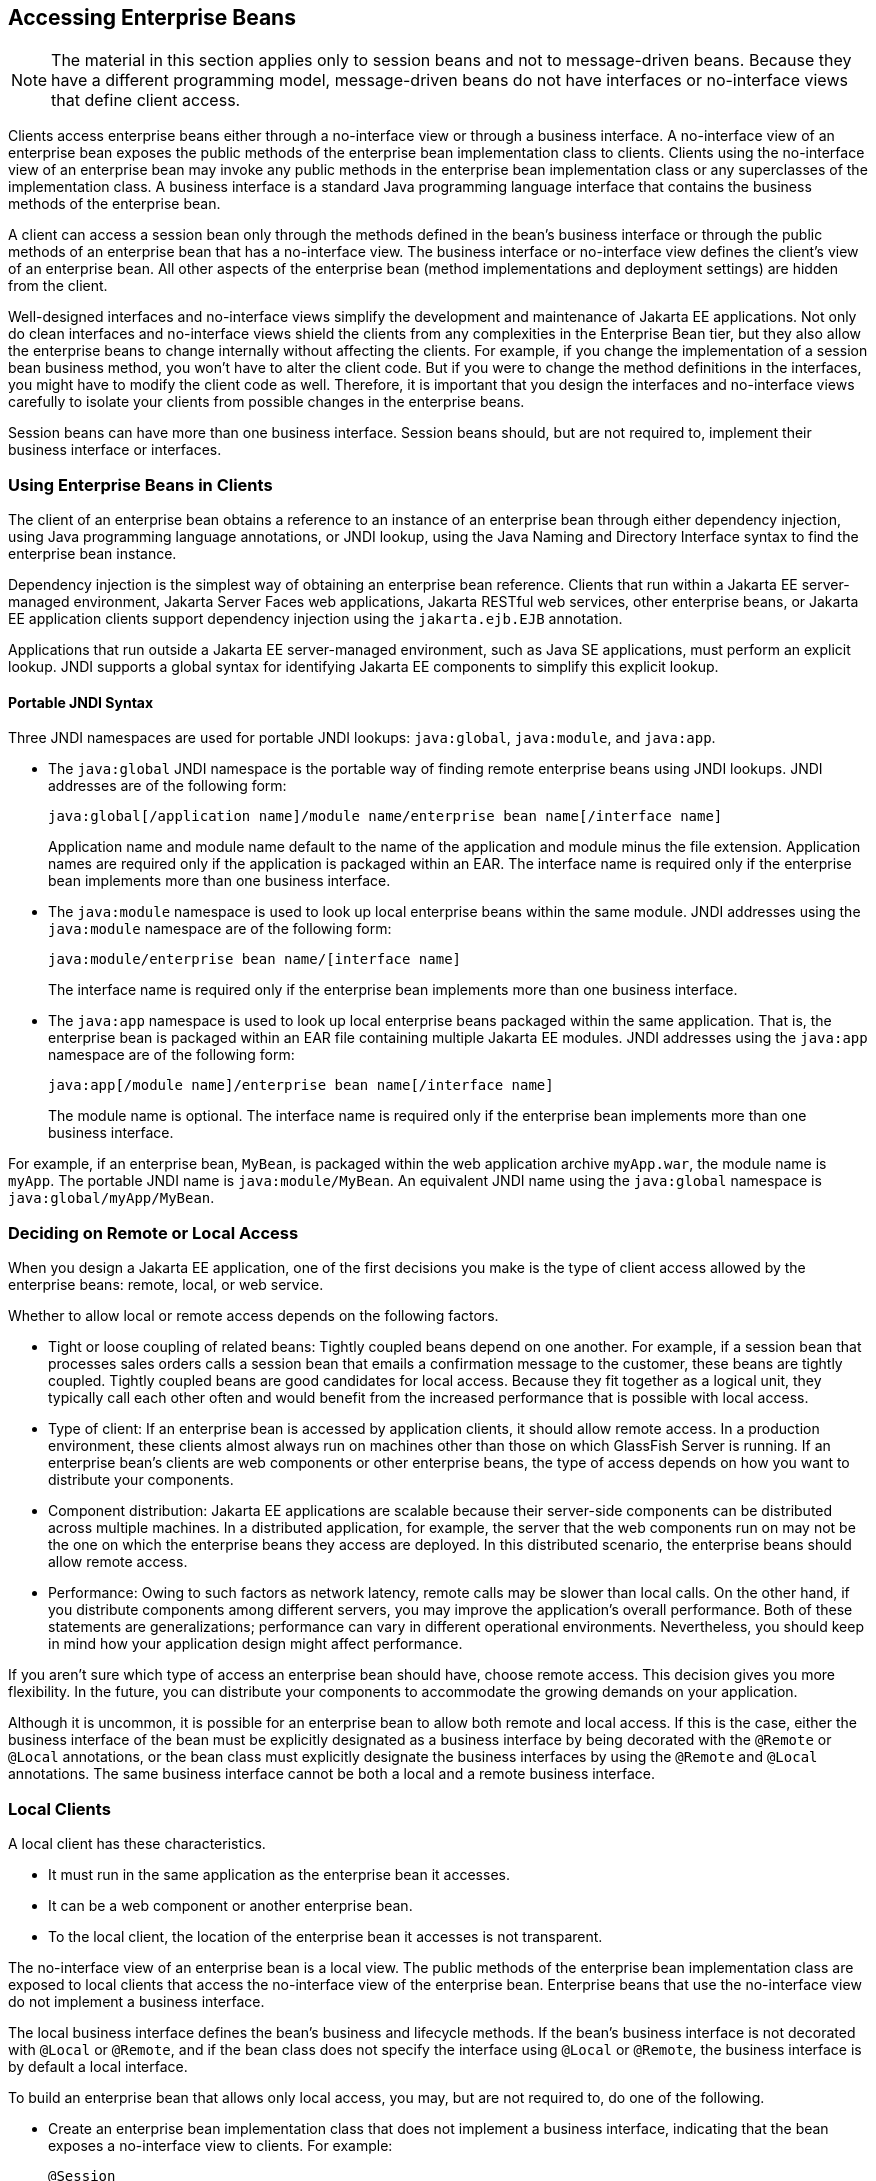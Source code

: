 == Accessing Enterprise Beans

[NOTE]
The material in this section applies only to session beans and not to
message-driven beans. Because they have a different programming model,
message-driven beans do not have interfaces or no-interface views that
define client access.

Clients access enterprise beans either through a no-interface view or
through a business interface. A no-interface view of an enterprise bean
exposes the public methods of the enterprise bean implementation class
to clients. Clients using the no-interface view of an enterprise bean
may invoke any public methods in the enterprise bean implementation
class or any superclasses of the implementation class. A business
interface is a standard Java programming language interface that
contains the business methods of the enterprise bean.

A client can access a session bean only through the methods defined in
the bean's business interface or through the public methods of an
enterprise bean that has a no-interface view. The business interface or
no-interface view defines the client's view of an enterprise bean. All
other aspects of the enterprise bean (method implementations and
deployment settings) are hidden from the client.

Well-designed interfaces and no-interface views simplify the
development and maintenance of Jakarta EE applications. Not only do
clean interfaces and no-interface views shield the clients from any
complexities in the Enterprise Bean tier, but they also allow the
enterprise beans to change internally without affecting the clients.
For example, if you change the implementation of a session bean
business method, you won't have to alter the client code. But if you
were to change the method definitions in the interfaces, you might have
to modify the client code as well. Therefore, it is important that you
design the interfaces and no-interface views carefully to isolate your
clients from possible changes in the enterprise beans.

Session beans can have more than one business interface. Session beans
should, but are not required to, implement their business interface or
interfaces.

=== Using Enterprise Beans in Clients

The client of an enterprise bean obtains a reference to an instance of
an enterprise bean through either dependency injection, using Java
programming language annotations, or JNDI lookup, using the Java Naming
and Directory Interface syntax to find the enterprise bean instance.

Dependency injection is the simplest way of obtaining an enterprise
bean reference. Clients that run within a Jakarta EE server-managed
environment, Jakarta Server Faces web applications, Jakarta RESTful web
services, other enterprise beans, or Jakarta EE application clients
support dependency injection using the `jakarta.ejb.EJB` annotation.

Applications that run outside a Jakarta EE server-managed environment,
such as Java SE applications, must perform an explicit lookup. JNDI
supports a global syntax for identifying Jakarta EE components to
simplify this explicit lookup.

==== Portable JNDI Syntax

Three JNDI namespaces are used for portable JNDI lookups:
`java:global`, `java:module`, and `java:app`.

* The `java:global` JNDI namespace is the portable way of finding
remote enterprise beans using JNDI lookups. JNDI addresses are of the
following form:
+
----
java:global[/application name]/module name/enterprise bean name[/interface name]
----
+
Application name and module name default to the name of the application
and module minus the file extension. Application names are required only
if the application is packaged within an EAR. The interface name is
required only if the enterprise bean implements more than one business
interface.
* The `java:module` namespace is used to look up local enterprise beans
within the same module. JNDI addresses using the `java:module` namespace
are of the following form:
+
----
java:module/enterprise bean name/[interface name]
----
+
The interface name is required only if the enterprise bean implements
more than one business interface.
* The `java:app` namespace is used to look up local enterprise beans
packaged within the same application. That is, the enterprise bean is
packaged within an EAR file containing multiple Jakarta EE modules. JNDI
addresses using the `java:app` namespace are of the following form:
+
----
java:app[/module name]/enterprise bean name[/interface name]
----
+
The module name is optional. The interface name is required only if the
enterprise bean implements more than one business interface.

For example, if an enterprise bean, `MyBean`, is packaged within the
web application archive `myApp.war`, the module name is `myApp`. The
portable JNDI name is `java:module/MyBean`. An equivalent JNDI name
using the `java:global` namespace is `java:global/myApp/MyBean`.

=== Deciding on Remote or Local Access

When you design a Jakarta EE application, one of the first decisions
you make is the type of client access allowed by the enterprise beans:
remote, local, or web service.

Whether to allow local or remote access depends on the following
factors.

* Tight or loose coupling of related beans: Tightly coupled beans
depend on one another. For example, if a session bean that processes
sales orders calls a session bean that emails a confirmation message to
the customer, these beans are tightly coupled. Tightly coupled beans
are good candidates for local access. Because they fit together as a
logical unit, they typically call each other often and would benefit
from the increased performance that is possible with local access.

* Type of client: If an enterprise bean is accessed by application
clients, it should allow remote access. In a production environment,
these clients almost always run on machines other than those on which
GlassFish Server is running. If an enterprise bean's clients are web
components or other enterprise beans, the type of access depends on how
you want to distribute your components.

* Component distribution: Jakarta EE applications are scalable because
their server-side components can be distributed across multiple
machines. In a distributed application, for example, the server that
the web components run on may not be the one on which the enterprise
beans they access are deployed. In this distributed scenario, the
enterprise beans should allow remote access.

* Performance: Owing to such factors as network latency, remote calls
may be slower than local calls. On the other hand, if you distribute
components among different servers, you may improve the application's
overall performance. Both of these statements are generalizations;
performance can vary in different operational environments.
Nevertheless, you should keep in mind how your application design might
affect performance.

If you aren't sure which type of access an enterprise bean should have,
choose remote access. This decision gives you more flexibility. In the
future, you can distribute your components to accommodate the growing
demands on your application.

Although it is uncommon, it is possible for an enterprise bean to allow
both remote and local access. If this is the case, either the business
interface of the bean must be explicitly designated as a business
interface by being decorated with the `@Remote` or `@Local`
annotations, or the bean class must explicitly designate the business
interfaces by using the `@Remote` and `@Local` annotations. The same
business interface cannot be both a local and a remote business
interface.

=== Local Clients

A local client has these characteristics.

* It must run in the same application as the enterprise bean it
accesses.
* It can be a web component or another enterprise bean.
* To the local client, the location of the enterprise bean it accesses
is not transparent.

The no-interface view of an enterprise bean is a local view. The public
methods of the enterprise bean implementation class are exposed to
local clients that access the no-interface view of the enterprise bean.
Enterprise beans that use the no-interface view do not implement a
business interface.

The local business interface defines the bean's business and lifecycle
methods. If the bean's business interface is not decorated with
`@Local` or `@Remote`, and if the bean class does not specify the
interface using `@Local` or `@Remote`, the business interface is by
default a local interface.

To build an enterprise bean that allows only local access, you may, but
are not required to, do one of the following.

* Create an enterprise bean implementation class that does not
implement a business interface, indicating that the bean exposes a
no-interface view to clients. For example:
+
[source,java]
----
@Session
public class MyBean { ... }
----
* Annotate the business interface of the enterprise bean as a `@Local`
interface. For example:
+
[source,java]
----
@Local
public interface InterfaceName { ... }
----
* Specify the interface by decorating the bean class with `@Local` and
specify the interface name. For example:
+
[source,java]
----
@Local(InterfaceName.class)
public class BeanName implements InterfaceName  { ... }
----

==== Accessing Local Enterprise Beans Using the No-Interface View

Client access to an enterprise bean that exposes a local, no-interface
view is accomplished through either dependency injection or JNDI
lookup.

* To obtain a reference to the no-interface view of an enterprise bean
through dependency injection, use the `jakarta.ejb.EJB` annotation and
specify the enterprise bean's implementation class:
+
[source,java]
----
@EJB
ExampleBean exampleBean;
----
* To obtain a reference to the no-interface view of an enterprise bean
through JNDI lookup, use the `javax.naming.InitialContext` interface's
`lookup` method:
+
[source,java]
----
ExampleBean exampleBean = (ExampleBean)
        InitialContext.lookup("java:module/ExampleBean");
----

Clients do not use the `new` operator to obtain a new instance of an
enterprise bean that uses a no-interface view.

==== Accessing Local Enterprise Beans That Implement Business Interfaces

Client access to enterprise beans that implement local business
interfaces is accomplished through either dependency injection or JNDI
lookup.

* To obtain a reference to the local business interface of an
enterprise bean through dependency injection, use the `jakarta.ejb.EJB`
annotation and specify the enterprise bean's local business interface
name:
+
[source,java]
----
@EJB
Example example;
----
* To obtain a reference to a local business interface of an enterprise
bean through JNDI lookup, use the `javax.naming.InitialContext`
interface's `lookup` method:
+
[source,java]
----
ExampleLocal example = (ExampleLocal)
         InitialContext.lookup("java:module/ExampleLocal");
----

=== Remote Clients

A remote client of an enterprise bean has the following traits.

* It can run on a different machine and a different JVM from the
enterprise bean it accesses. (It is not required to run on a different
JVM.)
* It can be a web component, an application client, or another
enterprise bean.
* To a remote client, the location of the enterprise bean is
transparent.
* The enterprise bean must implement a business interface. That is,
remote clients may not access an enterprise bean through a no-interface
view.

To create an enterprise bean that allows remote access, you must either

* Decorate the business interface of the enterprise bean with the
`@Remote` annotation:
+
[source,java]
----
@Remote
public interface InterfaceName { ... }
----
* Or decorate the bean class with `@Remote`, specifying the business
interface or interfaces:
+
[source,java]
----
@Remote(InterfaceName.class)
public class BeanName implements InterfaceName { ... }
----

The remote interface defines the business and lifecycle methods that
are specific to the bean. For example, the remote interface of a bean
named `BankAccountBean` might have business methods named `deposit` and
`credit`. <<interfaces-for-an-enterprise-bean-with-remote-access>>
shows how the interface controls the client's view of an enterprise
bean.

[[interfaces-for-an-enterprise-bean-with-remote-access]]
image::jakartaeett_dt_020.svg["Diagram showing a remote client accessing an enterprise bean's methods through its remote interface.",title="Interfaces for an Enterprise Bean with Remote Access"]

Client access to an enterprise bean that implements a remote business
interface is accomplished through either dependency injection or JNDI
lookup.

* To obtain a reference to the remote business interface of an
enterprise bean through dependency injection, use the `jakarta.ejb.EJB`
annotation and specify the enterprise bean's remote business interface
name:
+
[source,java]
----
@EJB
Example example;
----
* To obtain a reference to a remote business interface of an enterprise
bean through JNDI lookup, use the `javax.naming.InitialContext`
interface's `lookup` method:
+
[source,java]
----
ExampleRemote example = (ExampleRemote)
        InitialContext.lookup("java:global/myApp/ExampleRemote");
----

=== Web Service Clients

A web service client can access a Jakarta EE application in two ways.
First, the client can access a web service created with Jakarta XML Web
Services. (For more information on Jakarta XML Web Services, see
xref:building-web-services-with-jakarta-xml-web-services[xrefstyle=full].)
Second, a web service client can invoke the business methods of a
stateless session bean. Message beans cannot be accessed by web service
clients.

Provided that it uses the correct protocols (SOAP, HTTP, WSDL), any web
service client can access a stateless session bean, whether or not the
client is written in the Java programming language. The client doesn't
even "know" what technology implements the service: stateless session
bean, Jakarta XML Web Services, or some other technology. In addition,
enterprise beans and web components can be clients of web services.
This flexibility enables you to integrate Jakarta EE applications with
web services.

A web service client accesses a stateless session bean through the
bean's web service endpoint implementation class. By default, all
public methods in the bean class are accessible to web service clients.
The `@WebMethod` annotation may be used to customize the behavior of
web service methods. If the `@WebMethod` annotation is used to decorate
the bean class's methods, only those methods decorated with
`@WebMethod` are exposed to web service clients.

For a code sample, see <<a-web-service-example-helloservice>>.

=== Method Parameters and Access

The type of access affects the parameters of the bean methods that are
called by clients. The following sections apply not only to method
parameters but also to method return values.

==== Isolation

The parameters of remote calls are more isolated than those of local
calls. With remote calls, the client and the bean operate on different
copies of a parameter object. If the client changes the value of the
object, the value of the copy in the bean does not change. This layer
of isolation can help protect the bean if the client accidentally
modifies the data.

In a local call, both the client and the bean can modify the same
parameter object. In general, you should not rely on this side effect
of local calls. Perhaps someday you will want to distribute your
components, replacing the local calls with remote ones.

As with remote clients, web service clients operate on different copies
of parameters than does the bean that implements the web service.

==== Granularity of Accessed Data

Because remote calls are likely to be slower than local calls, the
parameters in remote methods should be relatively coarse-grained. A
coarse-grained object contains more data than a fine-grained one, so
fewer access calls are required. For the same reason, the parameters of
the methods called by web service clients should also be
coarse-grained.
